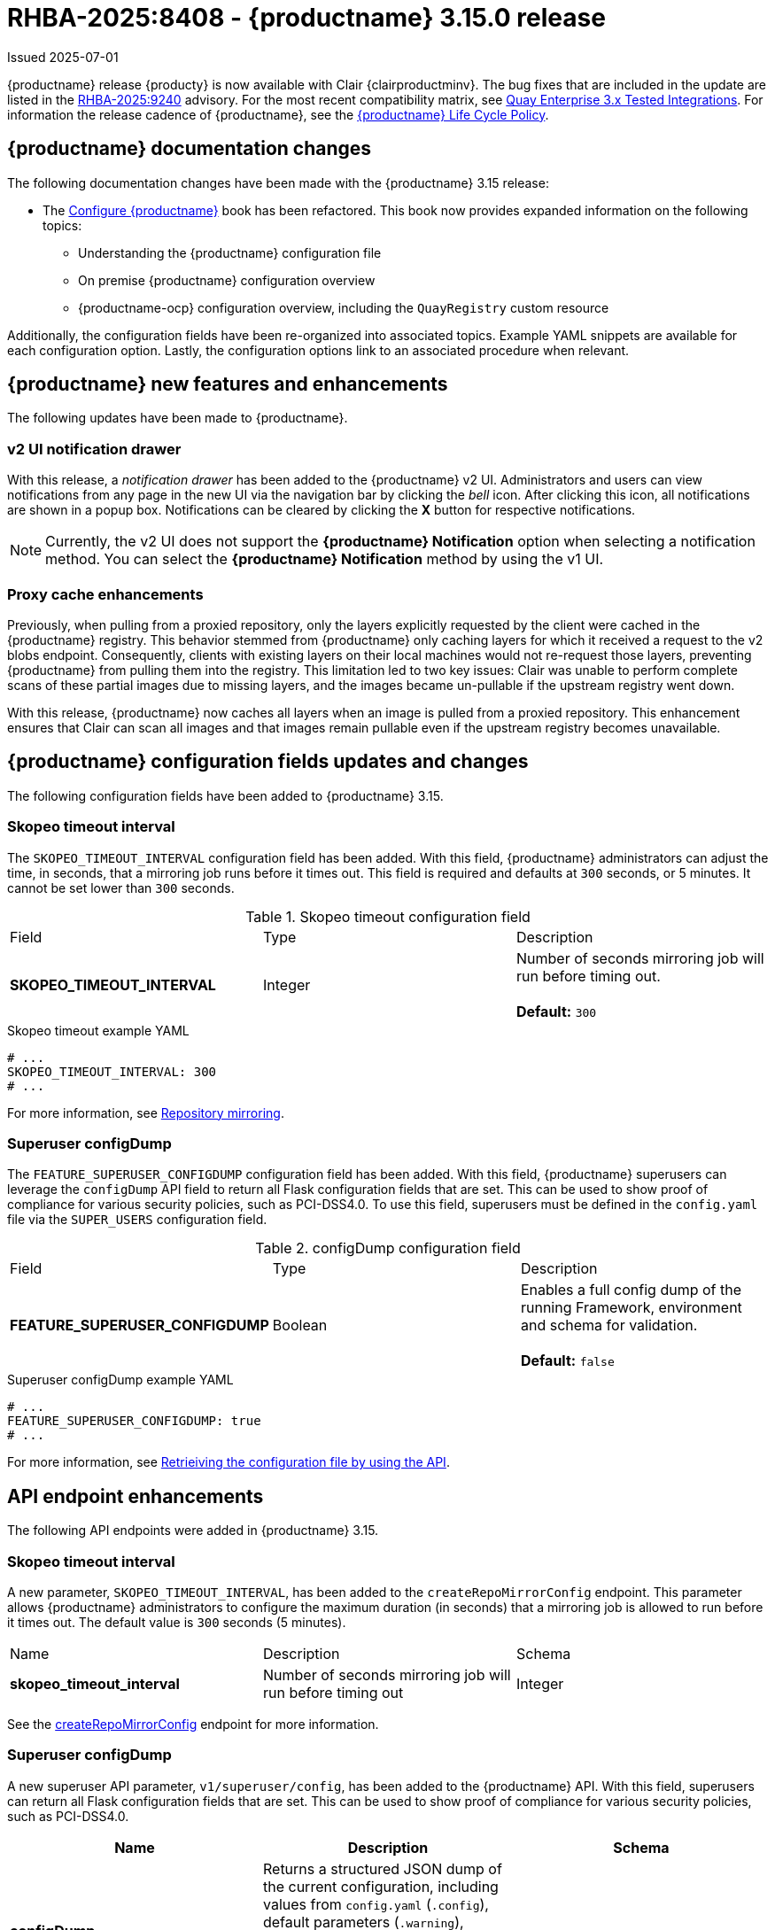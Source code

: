[id="rn-3-15-0"]
= RHBA-2025:8408 - {productname} 3.15.0 release

Issued 2025-07-01

{productname} release {producty} is now available with Clair {clairproductminv}. The bug fixes that are included in the update are listed in the link:https://access.redhat.com/errata/RHBA-2025:9240[RHBA-2025:9240] advisory. For the most recent compatibility matrix, see link:https://access.redhat.com/articles/4067991[Quay Enterprise 3.x Tested Integrations]. For information the release cadence of {productname}, see the link:https://access.redhat.com/support/policy/updates/rhquay/[{productname} Life Cycle Policy].

[id="documentation-changes-315"]
== {productname} documentation changes

The following documentation changes have been made with the {productname} 3.15 release:

* The link:https://docs.redhat.com/en/documentation/red_hat_quay/{producty}/html/configure_red_hat_quay[Configure {productname}] book has been refactored. This book now provides expanded information on the following topics:

** Understanding the {productname} configuration file
** On premise {productname} configuration overview
** {productname-ocp} configuration overview, including the `QuayRegistry` custom resource

Additionally, the configuration fields have been re-organized into associated topics. Example YAML snippets are available for each configuration option. Lastly, the configuration options link to an associated procedure when relevant.

[id="new-features-and-enhancements-315"]
== {productname} new features and enhancements

The following updates have been made to {productname}.

[id="v2-ui-notification-drawer"]
=== v2 UI notification drawer

With this release, a _notification drawer_ has been added to the {productname} v2 UI. Administrators and users can view notifications from any page in the new UI via the navigation bar by clicking the _bell_ icon. After clicking this icon, all notifications are shown in a popup box. Notifications can be cleared by clicking the *X* button for respective notifications.

[NOTE]
====
Currently, the v2 UI does not support the *{productname} Notification* option when selecting a notification method. You can select the *{productname} Notification* method by using the v1 UI.
====

[id="proxy-cache-enhancements"]
=== Proxy cache enhancements

Previously, when pulling from a proxied repository, only the layers explicitly requested by the client were cached in the {productname} registry. This behavior stemmed from {productname} only caching layers for which it received a request to the v2 blobs endpoint. Consequently, clients with existing layers on their local machines would not re-request those layers, preventing {productname} from pulling them into the registry. This limitation led to two key issues: Clair was unable to perform complete scans of these partial images due to missing layers, and the images became un-pullable if the upstream registry went down.

With this release, {productname} now caches all layers when an image is pulled from a proxied repository. This enhancement ensures that Clair can scan all images and that images remain pullable even if the upstream registry becomes unavailable.

[id="new-quay-config-fields-315"]
== {productname} configuration fields updates and changes

The following configuration fields have been added to {productname} 3.15.

[id="skopeo-timeout-configuration-field"]
=== Skopeo timeout interval

The `SKOPEO_TIMEOUT_INTERVAL` configuration field has been added. With this field, {productname} administrators can adjust the time, in seconds, that a mirroring job runs before it times out. This field is required and defaults at `300` seconds, or 5 minutes. It cannot be set lower than `300` seconds.

.Skopeo timeout configuration field
|===
| Field | Type | Description 
|*SKOPEO_TIMEOUT_INTERVAL* |Integer | Number of seconds mirroring job will run before timing out. +
 +
**Default:** `300`
|===

.Skopeo timeout example YAML
[source,yaml]
----
# ...
SKOPEO_TIMEOUT_INTERVAL: 300
# ...
----

For more information, see link:https://docs.redhat.com/en/documentation/red_hat_quay/{producty}/html-single/manage_red_hat_quay/index#repo-mirroring-in-red-hat-quay[Repository mirroring].

[id="superuser-config-dump"]
=== Superuser configDump

The `FEATURE_SUPERUSER_CONFIGDUMP` configuration field has been added. With this field, {productname} superusers can leverage the `configDump` API field to return all Flask configuration fields that are set. This can be used to show proof of compliance for various security policies, such as PCI-DSS4.0. To use this field, superusers must be defined in the `config.yaml` file via the `SUPER_USERS` configuration field.

.configDump configuration field
|===
| Field | Type | Description 
|*FEATURE_SUPERUSER_CONFIGDUMP* |Boolean | Enables a full config dump of the running Framework, environment and schema for validation. +
 +
**Default:** `false`
|===

.Superuser configDump example YAML
[source,yaml]
----
# ...
FEATURE_SUPERUSER_CONFIGDUMP: true
# ...
----

For more information, see link:https://docs.redhat.com/en/documentation/red_hat_quay/{producty}/html-single/configure_red_hat_quay/index#retrieving-config-file-api[Retrieiving the configuration file by using the API].

[id="new-api-endpoints-315"]
== API endpoint enhancements

The following API endpoints were added in {productname} 3.15.

[id="skopeo-timeout-api-endpoint"]
=== Skopeo timeout interval

A new parameter, `SKOPEO_TIMEOUT_INTERVAL`, has been added to the `createRepoMirrorConfig` endpoint. This parameter allows {productname} administrators to configure the maximum duration (in seconds) that a mirroring job is allowed to run before it times out. The default value is `300` seconds (5 minutes).

|===
| Name | Description | Schema 
|*skopeo_timeout_interval* |Number of seconds mirroring job will run before timing out | Integer
|===

See the link:https://docs.redhat.com/en/documentation/red_hat_quay/{producty}/html/red_hat_quay_api_reference/mirror#createrepomirrorconfig[createRepoMirrorConfig] endpoint for more information.

[id="api-v1-superuser-config"]
=== Superuser configDump

A new superuser API parameter, `v1/superuser/config`, has been added to the {productname} API. With this field, superusers can return all Flask configuration fields that are set. This can be used to show proof of compliance for various security policies, such as PCI-DSS4.0.

|===
|Name|Description|Schema

|**configDump** +
_optional_|Returns a structured JSON dump of the current configuration, including values from `config.yaml` (`.config`), default parameters (`.warning`), environment variables (`.env`), and schema (`.schema`) types. Sensitive fields are obfuscated. Useful for audit/compliance validation (e.g., PCI-DSS 4.0). |object

|===

For example API commands, see link:https://docs.redhat.com/en/documentation/red_hat_quay/{producty}/html-single/red_hat_quay_api_reference/index#superuser[Red Hat Quay API superuser commands].


[id="notable-technical-changes-315"]
== Notable technical changes

The following section highlights notable technical changes for {productname} 3.15.

[id="model-card-disable"]
=== Model card rendering disabled by default

In {productname} 3.14, model card rendering was made available on the v2 UI for machine learning models. This feature was enabled by default via the `FEATURE_UI_MODELCARD` parameter.

With {productname} 3.15, this feature is now disabled by default. To view model cards on the v2 UI, you must set the `FEATURE_UI_MODELCARD` field to `true`. For example:

[source,yaml]
----
# ...
FEATURE_UI_MODELCARD: true
# ...
----

This change will be reverted in a future version of {productname}.

[id="known-issues-and-limitations-315"]
== Known issues and limitations

The following sections note known issues and limitations for {productname} 3.15.

[id="repository-mirroring-known-issue"]
=== Repository mirroring known issue

There is a known issue affecting the mirroring feature of {productname}. When the mirroring process fails, the UI shows a *Mirror success* report, even though it has failed. This will be fixed in a future version of {productname}.

[id="deprecations-315"]
== Future deprecations

* The {productname} v1 UI will be officially deprecated in a future release of {productname}.

[id="bug-fixes-315"]
== {productname} bug fixes

The following issues were fixed with {productname} 3.15:

* link:https://issues.redhat.com/browse/PROJQUAY-9050[*PROJQUAY-9050*]. Previously, when in *Tag* view on the v2 UI, the *Pull* column was center-aligned while the other columns were left-aligned. With this release, the *Pull* column is left-aligned.

* link:https://issues.redhat.com/browse/PROJQUAY-6862[*PROJQUAY-6862*]. Previously, when {productname} was deployed with Google Cloud Storage (GCS) as its object storage backend, pushing layers greater than 4 GiB would fail and return a `413` error. This error occurred because {productname}'s library, boto, does not support multipart uploads to GCS. This issue has been resolved, and users can now push layers greater than 4 GiB to their registry without interruption.

* link:https://issues.redhat.com/browse/PROJQUAY-8123[*PROJQUAY-8123*]. Previously, if a {productname} administrator set up their deployment on a virtual machine (VM) and the administrator created the `config.yaml` file manually, there was a possibility that the `TESTING` flag was not included in the configuration. Including the `TESTING: true` field in the `config.yaml` file disables some features, such as sending emails. This is useful for developers who are testing {productname} and do not want to accidentally send out notifications or other alerts to users. When this field is not set, {productname} operates normally. 
+
With this update, a warning is printed upon startup, notifying the {productname} administrator that the `TESTING` property is either missing from the `config.yaml` file entirely, or that it is set to `true`. This alert is intended to help guide administrators towards intentional configurations for their deployment.

* link:https://issues.redhat.com/browse/PROJQUAY-8595[*PROJQUAY-8595*]. Previously, {productname} would not start if Splunk had an outage. Now, {productname} pods reconcile appropriately if Splunk has an outage and, as a result, {productname} starts as intended.

[id="quay-feature-tracker"]
== {productname} feature tracker

New features have been added to {productname}, some of which are currently in Technology Preview. Technology Preview features are experimental features and are not intended for production use.

Some features available in previous releases have been deprecated or removed. Deprecated functionality is still included in {productname}, but is planned for removal in a future release and is not recommended for new deployments. For the most recent list of deprecated and removed functionality in {productname}, refer to Table 1.1. Additional details for more fine-grained functionality that has been deprecated and removed are listed after the table.

//Remove entries with the same status older than the latest three releases.

.Features tracker
[cols="4,1,1,1",options="header"]
|===
|Feature | Quay 3.15 | Quay 3.14 | Quay 3.13

|link:https://docs.redhat.com/en/documentation/red_hat_quay/{producty}/html-single/use_red_hat_quay/index#viewing-model-card-information[Viewing model card information by using the v2 UI].
|General Availability
|General Availability
|-

|link:https://docs.redhat.com/en/documentation/red_hat_quay/{producty}/html-single/manage_red_hat_quay/index#keyless-authentication-robot-accounts[Keyless authentication with robot accounts]
|General Availability
|General Availability
|General Availability

|link:https://docs.redhat.com/en/documentation/red_hat_quay/{producty}/html-single/securing_red_hat_quay/index#cert-based-auth-quay-sql[Certificate-based authentication between {productname} and SQL]
|General Availability
|General Availability
|General Availability

|link:https://access.redhat.com/documentation/en-us/red_hat_quay/3.8/html-single/configure_red_hat_quay/index#reference-miscellaneous-v2-ui[FEATURE_UI_V2]
|Technology Preview
|Technology Preview
|Technology Preview

|===

[id="ibm-power-z-linuxone-support-matrix"]
=== IBM Power, IBM Z, and IBM® LinuxONE support matrix

.list of supported and unsupported features
[cols="3,1,1",options="header"]
|===
|Feature |IBM Power |IBM Z and IBM(R) LinuxONE

|Allow team synchronization via OIDC on Azure
|Not Supported
|Not Supported

|Backing up and restoring on a standalone deployment
|Supported
|Supported

|Clair Disconnected
|Supported
|Supported

|Geo-Replication (Standalone)
|Supported
|Supported

|Geo-Replication (Operator)
|Supported
|Not Supported

|IPv6
|Not Supported
|Not Supported

|Migrating a standalone to operator deployment
|Supported
|Supported

|Mirror registry
|Supported
|Supported

|Quay config editor - mirror, OIDC
|Supported
|Supported

|Quay config editor - MAG, Kinesis, Keystone, GitHub Enterprise
|Not Supported
|Not Supported

|Quay config editor - Red Hat Quay V2 User Interface
|Supported
|Supported

|Quay Disconnected
|Supported
|Supported

|Repo Mirroring
|Supported
|Supported
|===